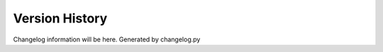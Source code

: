 ===============
Version History
===============

Changelog information will be here.  Generated by changelog.py